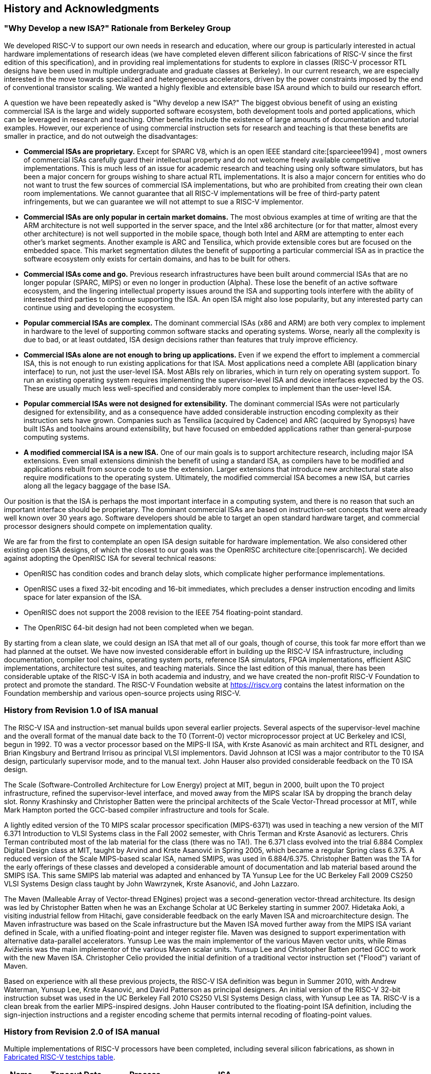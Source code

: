 [[history]]
== History and Acknowledgments

=== "Why Develop a new ISA?" Rationale from Berkeley Group

We developed RISC-V to support our own needs in research and education,
where our group is particularly interested in actual hardware
implementations of research ideas (we have completed eleven different
silicon fabrications of RISC-V since the first edition of this
specification), and in providing real implementations for students to
explore in classes (RISC-V processor RTL designs have been used in
multiple undergraduate and graduate classes at Berkeley). In our current
research, we are especially interested in the move towards specialized
and heterogeneous accelerators, driven by the power constraints imposed
by the end of conventional transistor scaling. We wanted a highly
flexible and extensible base ISA around which to build our research
effort.

A question we have been repeatedly asked is "Why develop a new ISA?"
The biggest obvious benefit of using an existing commercial ISA is the
large and widely supported software ecosystem, both development tools
and ported applications, which can be leveraged in research and
teaching. Other benefits include the existence of large amounts of
documentation and tutorial examples. However, our experience of using
commercial instruction sets for research and teaching is that these
benefits are smaller in practice, and do not outweigh the disadvantages:

* *Commercial ISAs are proprietary.* Except for SPARC V8, which is an
open IEEE standard cite:[sparcieee1994] , most owners of commercial ISAs carefully guard
their intellectual property and do not welcome freely available
competitive implementations. This is much less of an issue for academic
research and teaching using only software simulators, but has been a
major concern for groups wishing to share actual RTL implementations. It
is also a major concern for entities who do not want to trust the few
sources of commercial ISA implementations, but who are prohibited from
creating their own clean room implementations. We cannot guarantee that
all RISC-V implementations will be free of third-party patent
infringements, but we can guarantee we will not attempt to sue a RISC-V
implementor.
* *Commercial ISAs are only popular in certain market domains.* The most
obvious examples at time of writing are that the ARM architecture is not
well supported in the server space, and the Intel x86 architecture (or
for that matter, almost every other architecture) is not well supported
in the mobile space, though both Intel and ARM are attempting to enter
each other's market segments. Another example is ARC and Tensilica,
which provide extensible cores but are focused on the embedded space.
This market segmentation dilutes the benefit of supporting a particular
commercial ISA as in practice the software ecosystem only exists for
certain domains, and has to be built for others.
* *Commercial ISAs come and go.* Previous research infrastructures have
been built around commercial ISAs that are no longer popular (SPARC,
MIPS) or even no longer in production (Alpha). These lose the benefit of
an active software ecosystem, and the lingering intellectual property
issues around the ISA and supporting tools interfere with the ability of
interested third parties to continue supporting the ISA. An open ISA
might also lose popularity, but any interested party can continue using
and developing the ecosystem.
* *Popular commercial ISAs are complex.* The dominant commercial ISAs
(x86 and ARM) are both very complex to implement in hardware to the
level of supporting common software stacks and operating systems. Worse,
nearly all the complexity is due to bad, or at least outdated, ISA
design decisions rather than features that truly improve efficiency.
* *Commercial ISAs alone are not enough to bring up applications.* Even
if we expend the effort to implement a commercial ISA, this is not
enough to run existing applications for that ISA. Most applications need
a complete ABI (application binary interface) to run, not just the
user-level ISA. Most ABIs rely on libraries, which in turn rely on
operating system support. To run an existing operating system requires
implementing the supervisor-level ISA and device interfaces expected by
the OS. These are usually much less well-specified and considerably more
complex to implement than the user-level ISA.
* *Popular commercial ISAs were not designed for extensibility.* The
dominant commercial ISAs were not particularly designed for
extensibility, and as a consequence have added considerable instruction
encoding complexity as their instruction sets have grown. Companies such
as Tensilica (acquired by Cadence) and ARC (acquired by Synopsys) have
built ISAs and toolchains around extensibility, but have focused on
embedded applications rather than general-purpose computing systems.
* *A modified commercial ISA is a new ISA.* One of our main goals is to
support architecture research, including major ISA extensions. Even
small extensions diminish the benefit of using a standard ISA, as
compilers have to be modified and applications rebuilt from source code
to use the extension. Larger extensions that introduce new architectural
state also require modifications to the operating system. Ultimately,
the modified commercial ISA becomes a new ISA, but carries along all the
legacy baggage of the base ISA.

Our position is that the ISA is perhaps the most important interface in
a computing system, and there is no reason that such an important
interface should be proprietary. The dominant commercial ISAs are based
on instruction-set concepts that were already well known over 30 years
ago. Software developers should be able to target an open standard
hardware target, and commercial processor designers should compete on
implementation quality.

We are far from the first to contemplate an open ISA design suitable for
hardware implementation. We also considered other existing open ISA
designs, of which the closest to our goals was the OpenRISC
architecture cite:[openriscarch]. We decided against adopting the OpenRISC ISA for several
technical reasons:

* OpenRISC has condition codes and branch delay slots, which complicate
higher performance implementations.
* OpenRISC uses a fixed 32-bit encoding and 16-bit immediates, which
precludes a denser instruction encoding and limits space for later
expansion of the ISA.
* OpenRISC does not support the 2008 revision to the IEEE 754
floating-point standard.
* The OpenRISC 64-bit design had not been completed when we began.

By starting from a clean slate, we could design an ISA that met all of
our goals, though of course, this took far more effort than we had
planned at the outset. We have now invested considerable effort in
building up the RISC-V ISA infrastructure, including documentation,
compiler tool chains, operating system ports, reference ISA simulators,
FPGA implementations, efficient ASIC implementations, architecture test
suites, and teaching materials. Since the last edition of this manual,
there has been considerable uptake of the RISC-V ISA in both academia
and industry, and we have created the non-profit RISC-V Foundation to
protect and promote the standard. The RISC-V Foundation website at
https://riscv.org contains the latest information on the Foundation
membership and various open-source projects using RISC-V.

=== History from Revision 1.0 of ISA manual

The RISC-V ISA and instruction-set manual builds upon several earlier
projects. Several aspects of the supervisor-level machine and the
overall format of the manual date back to the T0 (Torrent-0) vector
microprocessor project at UC Berkeley and ICSI, begun in 1992. T0 was a
vector processor based on the MIPS-II ISA, with Krste Asanović as main
architect and RTL designer, and Brian Kingsbury and Bertrand Irrisou as
principal VLSI implementors. David Johnson at ICSI was a major
contributor to the T0 ISA design, particularly supervisor mode, and to
the manual text. John Hauser also provided considerable feedback on the
T0 ISA design.

The Scale (Software-Controlled Architecture for Low Energy) project at
MIT, begun in 2000, built upon the T0 project infrastructure, refined
the supervisor-level interface, and moved away from the MIPS scalar ISA
by dropping the branch delay slot. Ronny Krashinsky and Christopher
Batten were the principal architects of the Scale Vector-Thread
processor at MIT, while Mark Hampton ported the GCC-based compiler
infrastructure and tools for Scale.

A lightly edited version of the T0 MIPS scalar processor specification
(MIPS-6371) was used in teaching a new version of the MIT 6.371
Introduction to VLSI Systems class in the Fall 2002 semester, with Chris
Terman and Krste Asanović as lecturers. Chris Terman contributed most of
the lab material for the class (there was no TA!). The 6.371 class
evolved into the trial 6.884 Complex Digital Design class at MIT, taught
by Arvind and Krste Asanović in Spring 2005, which became a regular
Spring class 6.375. A reduced version of the Scale MIPS-based scalar
ISA, named SMIPS, was used in 6.884/6.375. Christopher Batten was the TA
for the early offerings of these classes and developed a considerable
amount of documentation and lab material based around the SMIPS ISA.
This same SMIPS lab material was adapted and enhanced by TA Yunsup Lee
for the UC Berkeley Fall 2009 CS250 VLSI Systems Design class taught by
John Wawrzynek, Krste Asanović, and John Lazzaro.

The Maven (Malleable Array of Vector-thread ENgines) project was a
second-generation vector-thread architecture. Its design was led by
Christopher Batten when he was an Exchange Scholar at UC Berkeley
starting in summer 2007. Hidetaka Aoki, a visiting industrial fellow
from Hitachi, gave considerable feedback on the early Maven ISA and
microarchitecture design. The Maven infrastructure was based on the
Scale infrastructure but the Maven ISA moved further away from the MIPS
ISA variant defined in Scale, with a unified floating-point and integer
register file. Maven was designed to support experimentation with
alternative data-parallel accelerators. Yunsup Lee was the main
implementor of the various Maven vector units, while Rimas Avižienis was
the main implementor of the various Maven scalar units. Yunsup Lee and
Christopher Batten ported GCC to work with the new Maven ISA.
Christopher Celio provided the initial definition of a traditional
vector instruction set ("Flood") variant of Maven.

Based on experience with all these previous projects, the RISC-V ISA
definition was begun in Summer 2010, with Andrew Waterman, Yunsup Lee,
Krste Asanović, and David Patterson as principal designers. An initial
version of the RISC-V 32-bit instruction subset was used in the UC
Berkeley Fall 2010 CS250 VLSI Systems Design class, with Yunsup Lee as
TA. RISC-V is a clean break from the earlier MIPS-inspired designs. John
Hauser contributed to the floating-point ISA definition, including the
sign-injection instructions and a register encoding scheme that permits
internal recoding of floating-point values.

=== History from Revision 2.0 of ISA manual

Multiple implementations of RISC-V processors have been completed,
including several silicon fabrications, as shown in
<<silicon, Fabricated RISC-V testchips table>>.

[[silicon]]
[%autowidth, float="center", align="center", cols="^,^,^,^", options="header"]
|===
|Name |Tapeout Date |Process |ISA

|Raven-1 |May 29, 2011 |ST 28nm FDSOI |RV64G1_Xhwacha1

|EOS14 |April 1, 2012 |IBM 45nm SOI |RV64G1p1_Xhwacha2

|EOS16 |August 17, 2012 |IBM 45nm SOI |RV64G1p1_Xhwacha2

|Raven-2 |August 22, 2012 |ST 28nm FDSOI |RV64G1p1_Xhwacha2

|EOS18 |February 6, 2013 |IBM 45nm SOI |RV64G1p1_Xhwacha2

|EOS20 |July 3, 2013 |IBM 45nm SOI |RV64G1p99_Xhwacha2

|Raven-3 |September 26, 2013 |ST 28nm SOI |RV64G1p99_Xhwacha2

|EOS22 |March 7, 2014 |IBM 45nm SOI |RV64G1p9999_Xhwacha3
|===

The first RISC-V processors to be fabricated were written in Verilog and
manufactured in a pre-production FDSOI technology from ST as the Raven-1
testchip in 2011. Two cores were developed by Yunsup Lee and Andrew
Waterman, advised by Krste Asanović, and fabricated together: 1) an RV64
scalar core with error-detecting flip-flops, and 2) an RV64 core with an
attached 64-bit floating-point vector unit. The first microarchitecture
was informally known as "TrainWreck", due to the short time available
to complete the design with immature design libraries.

Subsequently, a clean microarchitecture for an in-order decoupled RV64
core was developed by Andrew Waterman, Rimas Avižienis, and Yunsup Lee,
advised by Krste Asanović, and, continuing the railway theme, was
codenamed "Rocket" after George Stephenson's successful steam
locomotive design. Rocket was written in Chisel, a new hardware design
language developed at UC Berkeley. The IEEE floating-point units used in
Rocket were developed by John Hauser, Andrew Waterman, and Brian
Richards. Rocket has since been refined and developed further, and has
been fabricated two more times in FDSOI (Raven-2, Raven-3), and five
times in IBM SOI technology (EOS14, EOS16, EOS18, EOS20, EOS22) for a
photonics project. Work is ongoing to make the Rocket design available
as a parameterized RISC-V processor generator.

EOS14-EOS22 chips include early versions of Hwacha, a 64-bit IEEE
floating-point vector unit, developed by Yunsup Lee, Andrew Waterman,
Huy Vo, Albert Ou, Quan Nguyen, and Stephen Twigg, advised by Krste
Asanović. EOS16-EOS22 chips include dual cores with a cache-coherence
protocol developed by Henry Cook and Andrew Waterman, advised by Krste
Asanović. EOS14 silicon has successfully run at 1.25 GHz. EOS16 silicon suffered
from a bug in the IBM pad libraries. EOS18 and EOS20 have successfully
run at 1.35 GHz.

Contributors to the Raven testchips include Yunsup Lee, Andrew Waterman,
Rimas Avižienis, Brian Zimmer, Jaehwa Kwak, Ruzica Jevtić, Milovan
Blagojević, Alberto Puggelli, Steven Bailey, Ben Keller, Pi-Feng Chiu,
Brian Richards, Borivoje Nikolić, and Krste Asanović.

Contributors to the EOS testchips include Yunsup Lee, Rimas Avižienis,
Andrew Waterman, Henry Cook, Huy Vo, Daiwei Li, Chen Sun, Albert Ou,
Quan Nguyen, Stephen Twigg, Vladimir Stojanović, and Krste Asanović.

Andrew Waterman and Yunsup Lee developed the C++ ISA simulator
"Spike", used as a golden model in development and named after the
golden spike used to celebrate completion of the US transcontinental
railway. Spike has been made available as a BSD open-source project.

Andrew Waterman completed a Master's thesis with a preliminary design of
the RISC-V compressed instruction set cite:[waterman-ms].

Various FPGA implementations of the RISC-V have been completed,
primarily as part of integrated demos for the Par Lab project research
retreats. The largest FPGA design has 3 cache-coherent RV64IMA
processors running a research operating system. Contributors to the FPGA
implementations include Andrew Waterman, Yunsup Lee, Rimas Avižienis,
and Krste Asanović.

RISC-V processors have been used in several classes at UC Berkeley.
Rocket was used in the Fall 2011 offering of CS250 as a basis for class
projects, with Brian Zimmer as TA. For the undergraduate CS152 class in
Spring 2012, Christopher Celio used Chisel to write a suite of
educational RV32 processors, named "Sodor" after the island on which
"Thomas the Tank Engine" and friends live. The suite includes a
microcoded core, an unpipelined core, and 2, 3, and 5-stage pipelined
cores, and is publicly available under a BSD license. The suite was
subsequently updated and used again in CS152 in Spring 2013, with Yunsup
Lee as TA, and in Spring 2014, with Eric Love as TA. Christopher Celio
also developed an out-of-order RV64 design known as BOOM (Berkeley
Out-of-Order Machine), with accompanying pipeline visualizations, that
was used in the CS152 classes. The CS152 classes also used
cache-coherent versions of the Rocket core developed by Andrew Waterman
and Henry Cook.

Over the summer of 2013, the RoCC (Rocket Custom Coprocessor) interface
was defined to simplify adding custom accelerators to the Rocket core.
Rocket and the RoCC interface were used extensively in the Fall 2013
CS250 VLSI class taught by Jonathan Bachrach, with several student
accelerator projects built to the RoCC interface. The Hwacha vector unit
has been rewritten as a RoCC coprocessor.

Two Berkeley undergraduates, Quan Nguyen and Albert Ou, have
successfully ported Linux to run on RISC-V in Spring 2013.

Colin Schmidt successfully completed an LLVM backend for RISC-V 2.0 in
January 2014.

Darius Rad at Bluespec contributed soft-float ABI support to the GCC
port in March 2014.

John Hauser contributed the definition of the floating-point
classification instructions.

We are aware of several other RISC-V core implementations, including one
in Verilog by Tommy Thorn, and one in Bluespec by Rishiyur Nikhil.

=== Acknowledgments

Thanks to Christopher F. Batten, Preston Briggs, Christopher Celio,
David Chisnall, Stefan Freudenberger, John Hauser, Ben Keller, Rishiyur
Nikhil, Michael Taylor, Tommy Thorn, and Robert Watson for comments on
the draft ISA version 2.0 specification.

=== History from Revision 2.1

Uptake of the RISC-V ISA has been very rapid since the introduction of
the frozen version 2.0 in May 2014, with too much activity to record in
a short history section such as this. Perhaps the most important single
event was the formation of the non-profit RISC-V Foundation in August
2015. The Foundation will now take over stewardship of the official
RISC-V ISA standard, and the official website `riscv.org` is the best
place to obtain news and updates on the RISC-V standard.

=== Acknowledgments

Thanks to Scott Beamer, Allen J. Baum, Christopher Celio, David
Chisnall, Paul Clayton, Palmer Dabbelt, Jan Gray, Michael Hamburg, and
John Hauser for comments on the version 2.0 specification.

=== History from Revision 2.2

=== Acknowledgments

Thanks to Jacob Bachmeyer, Alex Bradbury, David Horner, Stefan O’Rear,
and Joseph Myers for comments on the version 2.1 specification.

=== History for Revision 2.3

Uptake of RISC-V continues at a breakneck pace.

John Hauser and Andrew Waterman contributed a hypervisor ISA extension
based upon a proposal from Paolo Bonzini.

Daniel Lustig, Arvind, Krste Asanović, Shaked Flur, Paul Loewenstein,
Yatin Manerkar, Luc Maranget, Margaret Martonosi, Vijayanand Nagarajan,
Rishiyur Nikhil, Jonas Oberhauser, Christopher Pulte, Jose Renau, Peter
Sewell, Susmit Sarkar, Caroline Trippel, Muralidaran Vijayaraghavan,
Andrew Waterman, Derek Williams, Andrew Wright, and Sizhuo Zhang
contributed the memory consistency model.

=== Funding

Development of the RISC-V architecture and implementations has been
partially funded by the following sponsors.

* *Par Lab:* Research supported by Microsoft (Award # 024263) and Intel
(Award # 024894) funding and by matching funding by U.C. Discovery (Award
# DIG07-10227). Additional support came from Par Lab affiliates Nokia,
NVIDIA, Oracle, and Samsung.
* *Project Isis:* DoE Award DE-SC0003624.
* *ASPIRE Lab*: DARPA PERFECT program, Award HR0011-12-2-0016. DARPA
POEM program Award HR0011-11-C-0100. The Center for Future Architectures
Research (C-FAR), a STARnet center funded by the Semiconductor Research
Corporation. Additional support from ASPIRE industrial sponsor, Intel,
and ASPIRE affiliates, Google, Hewlett Packard Enterprise, Huawei,
Nokia, NVIDIA, Oracle, and Samsung.

The content of this paper does not necessarily reflect the position or
the policy of the US government and no official endorsement should be
inferred.